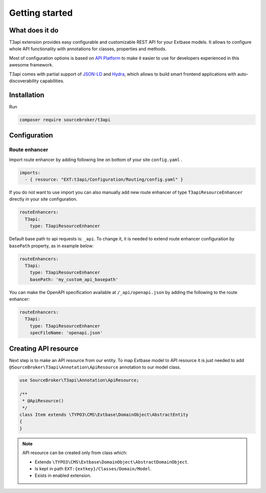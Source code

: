 .. _getting-started:

================
Getting started
================

What does it do
================

T3api extension provides easy configurable and customizable REST API for your Extbase models.
It allows to configure whole API functionality with annotations for classes, properties and methods.

Most of configuration options is based on `API Platform <https://api-platform.com>`_ to make it easier to use for
developers experienced in this awesome framework.

T3api comes with partial support of `JSON-LD <https://json-ld.org/>`__ and `Hydra <http://www.hydra-cg.com/>`__,
which allows to build smart frontend applications with auto-discoverability capabilities.


Installation
============

Run

.. code-block:: yaml

    composer require sourcebroker/t3api


Configuration
=============

Route enhancer
++++++++++++++

Import route enhancer by adding following line on bottom of your site ``config.yaml`` .

.. code-block:: yaml

   imports:
     - { resource: "EXT:t3api/Configuration/Routing/config.yaml" }

.. _route-enhancer:

If you do not want to use import you can also manually add new route enhancer of type ``T3apiResourceEnhancer`` directly
in your site configuration.

.. code-block:: yaml

    routeEnhancers:
      T3api:
        type: T3apiResourceEnhancer

.. _getting-started_base-path:

Default base path to api requests is: ``_api``. To change it, it is needed to extend route enhancer configuration by
``basePath`` property, as in example below:

.. code-block:: yaml

    routeEnhancers:
      T3api:
        type: T3apiResourceEnhancer
        basePath: 'my_custom_api_basepath'

You can make the OpenAPI specification available at ``/_api/openapi.json`` by adding the following to the route enhancer:

.. code-block:: yaml

    routeEnhancers:
      T3api:
        type: T3apiResourceEnhancer
        specFileName: 'openapi.json'


Creating API resource
======================

Next step is to make an API resource from our entity.
To map Extbase model to API resource it is just needed to add ``@SourceBroker\T3api\Annotation\ApiResource`` annotation
to our model class.

.. code-block:: php

    use SourceBroker\T3api\Annotation\ApiResource;

    /**
     * @ApiResource()
     */
    class Item extends \TYPO3\CMS\Extbase\DomainObject\AbstractEntity
    {
    }

.. note::
    API resource can be created only from class which:

    - Extends ``\TYPO3\CMS\Extbase\DomainObject\AbstractDomainObject``.
    - Is kept in path ``EXT:{extkey}/Classes/Domain/Model``.
    - Exists in enabled extension.
